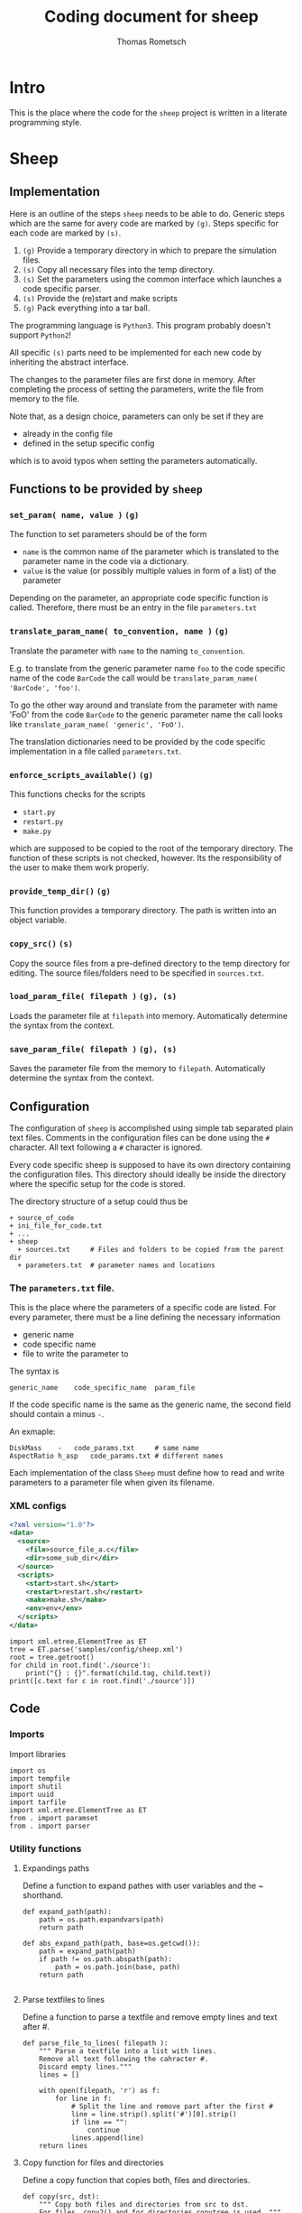 #+TITLE: Coding document for sheep
#+AUTHOR: Thomas Rometsch

* Intro

This is the place where the code for the =sheep= project is written
in a literate programming style.

* Sheep
** Implementation

Here is an outline of the steps =sheep= needs to be able to do.
Generic steps which are the same for avery code are marked by =(g)=.
Steps specific for each code are marked by =(s)=.

1. =(g)= Provide a temporary directory in which to prepare the simulation files.
2. =(s)= Copy all necessary files into the temp directory.
3. =(s)= Set the parameters using the common interface which launches a code specific parser.
4. =(s)= Provide the (re)start and make scripts
5. =(g)= Pack everything into a tar ball.

The programming language is =Python3=. This program probably doesn't support =Python2=!

All specific =(s)= parts need to be implemented for each new code by inheriting the abstract interface.

The changes to the parameter files are first done in memory.
After completing the process of setting the parameters, write the file from memory to the file.

Note that, as a design choice, parameters can only be set if they are
+ already in the config file
+ defined in the setup specific config
which is to avoid typos when setting the parameters automatically.

** Functions to be provided by =sheep=

*** =set_param( name, value )= =(g)=

The function to set parameters should be of the form

+ =name= is the common name of the parameter which is translated to the parameter name in the code via a dictionary.
+ =value= is the value (or possibly multiple values in form of a list) of the parameter

Depending on the parameter, an appropriate code specific function is called.
Therefore, there must be an entry in the file =parameters.txt=

*** =translate_param_name( to_convention, name )= =(g)=

Translate the parameter with =name= to the naming =to_convention=.

E.g. to translate from the generic parameter name =foo= to the code specific name of the code =BarCode= the call would be =translate_param_name( 'BarCode', 'foo')=.

To go the other way around and translate from the parameter with name 'FoO' from the code =BarCode= to the generic parameter name the call looks like =translate_param_name( 'generic', 'FoO')=.

The translation dictionaries need to be provided by the code specific implementation in a file called =parameters.txt=.

*** =enforce_scripts_available()= =(g)=

This functions checks for the scripts
+ =start.py=
+ =restart.py=
+ =make.py=
which are supposed to be copied to the root of the temporary directory.
The function of these scripts is not checked, however.
Its the responsibility of the user to make them work properly.

*** =provide_temp_dir()= =(g)=

This function provides a temporary directory.
The path is written into an object variable.

*** =copy_src()= =(s)=

Copy the source files from a pre-defined directory to the temp directory for editing.
The source files/folders need to be specified in =sources.txt=.

*** =load_param_file( filepath )= =(g), (s)=

Loads the parameter file at =filepath= into memory.
Automatically determine the syntax from the context.

*** =save_param_file( filepath )= =(g), (s)=

Saves the parameter file from the memory to =filepath=.
Automatically determine the syntax from the context.

** Configuration

The configuration of =sheep= is accomplished using simple tab separated plain text files.
Comments in the configuration files can be done using the =#= character.
All text following a =#= character is ignored.

Every code specific sheep is supposed to have its own directory containing the configuration files.
This directory should ideally be inside the directory where the specific setup for the code is stored.

The directory structure of a setup could thus be

#+BEGIN_EXAMPLE
+ source_of_code
+ ini_file_for_code.txt
+ ...
+ sheep
  + sources.txt		# Files and folders to be copied from the parent dir
  + parameters.txt  # parameter names and locations
#+END_EXAMPLE

*** The =parameters.txt= file.

This is the place where the parameters of a specific code are listed.
For every parameter, there must be a line defining the necessary information
+ generic name
+ code specific name
+ file to write the parameter to

The syntax is
#+BEGIN_EXAMPLE
generic_name	code_specific_name	param_file
#+END_EXAMPLE

If the code specific name is the same as the generic name, the second field should contain a minus =-=.

An exmaple:

#+BEGIN_EXAMPLE
DiskMass	-	code_params.txt		# same name
AspectRatio	h_asp	code_params.txt	# different names
#+END_EXAMPLE

Each implementation of the class =Sheep= must define how to read and write
parameters to a parameter file when given its filename.

*** XML configs

#+BEGIN_SRC xml :tangle samples/config/sheep.xml
  <?xml version="1.0"?>
  <data>
    <source>
      <file>source_file_a.c</file>
      <dir>some_sub_dir</dir>
    </source>
    <scripts>
      <start>start.sh</start>
      <restart>restart.sh</restart>
      <make>make.sh</make>
      <env>env</env>
    </scripts>
  </data>
#+END_SRC

#+BEGIN_SRC ipython :session xmltest :exports both :results raw drawer
  import xml.etree.ElementTree as ET
  tree = ET.parse('samples/config/sheep.xml')
  root = tree.getroot()
  for child in root.find('./source'):
      print("{} : {}".format(child.tag, child.text))
  print([c.text for c in root.find('./source')])
#+END_SRC

#+RESULTS:
:RESULTS:
# Out[23]:
:END:

** Code

*** Imports

Import libraries

#+BEGIN_SRC ipython :session sheep :results none :tangle sheep/sheep.py
import os
import tempfile
import shutil
import uuid
import tarfile
import xml.etree.ElementTree as ET
from . import paramset
from . import parser
#+END_SRC

*** Utility functions

**** Expandings paths

Define a function to expand pathes with user variables and the ~ shorthand.

#+BEGIN_SRC ipython :session sheep :results none :tangle sheep/sheep.py
  def expand_path(path):
      path = os.path.expandvars(path)
      return path

  def abs_expand_path(path, base=os.getcwd()):
      path = expand_path(path)
      if path != os.path.abspath(path):
          path = os.path.join(base, path)
      return path

#+END_SRC

**** Parse textfiles to lines

Define a function to parse a textfile and remove empty lines and text after #.

#+BEGIN_SRC ipython :session sheep :exports both :results none :tangle sheep/sheep.py
  def parse_file_to_lines( filepath ):
      """ Parse a textfile into a list with lines.
      Remove all text following the cahracter #.
      Discard empty lines."""
      lines = []

      with open(filepath, 'r') as f:
          for line in f:
              # Split the line and remove part after the first #
              line = line.strip().split('#')[0].strip()
              if line == "":
                  continue
              lines.append(line)
      return lines
#+END_SRC

**** Copy function for files and directories

Define a copy function that copies both, files and directories.

#+BEGIN_SRC ipython :session sheep :exports both :results none :tangle sheep/sheep.py
  def copy(src, dst):
      """ Copy both files and directories from src to dst.
      For files, copy2() and for directories copytree is used. """
      try:
          shutil.copy2(src, dst)
      except IsADirectoryError:
          try:
              shutil.copytree(src, dst)
          except FileExistsError:
              shutil.copytree(src, os.path.join(dst, os.path.basename(src)))
#+END_SRC

*** =Sheep= class

#+BEGIN_SRC ipython :session sheep :exports both :results raw drawer :tangle sheep/sheep.py
  class Sheep:

      def __init__(self, setup_dir, config_file='sheep.xml'):
          self.uuid = str(uuid.uuid4())
          self.temp_dir = None
          self.temp_dir_obj = None
          self.src_list = []
          self.scripts = {}
          self.param_set = None
          self.parameters = {}
          self.parameters_in_config = {}
          self.tar_file = None
          self.setup_dir = os.path.abspath(setup_dir)
          # If the config dir is not an absolute path assume its meant to be inside the setup dir.
          if config_file != os.path.abspath(config_file):
              config_file = os.path.join( setup_dir, config_file )
          self.cfg = ET.parse(config_file);
          self.add_uuid()
          self.parse_src_list()
          #self.parse_parameter_config()
          self.provide_temp_dir()
          self.copy_src()
          self.copy_scripts()
          self.save_config()
          self.save_uuid()
          self.construct_param_set()

      def add_uuid(self):
          """ Insert the uuid into config. """
          elem = ET.Element('uuid')
          elem.text = self.uuid
          self.cfg.getroot().insert(0, elem)

      def save_uuid(self):
          """ Save the uuid to a file. """
          with open( os.path.join( self.temp_dir, "uuid"), "w" ) as of:
              of.write(self.uuid)

      def provide_temp_dir(self):
          """ Create a save temporary directory, unique for every instance of sheep. """
          if self.temp_dir is None:
              self.temp_dir_obj = tempfile.TemporaryDirectory(prefix = self.uuid)
              self.temp_dir = self.temp_dir_obj.name

      def parse_src_list(self):
          """ Provide a list of paths to be copied to the temp directory
          directory. User variables and the ~ shorthand are expanded. """
          self.src_list = [c.text for c in self.cfg.find('./source')]

      def save_config(self):
          """ Copy the config file as reference. """
          dst = os.path.join(self.temp_dir, "sheep.xml" )
          self.cfg.write( dst, encoding='UTF-8', xml_declaration=True )

      def copy_scripts(self):
          """ Provide a list of paths of scripts. They need to be copied aswell.
          User variables and the ~ shorthand are expanded. """
          scripts = self.cfg.find('./scripts')
          for script in scripts:
              path = script.text
              self.scripts[script.tag] = path
              copy( abs_expand_path(path, base = self.setup_dir),
              os.path.join(self.temp_dir, "{}_sheep".format(script.tag) ) )

      def parse_parameter_config(self, parameters_file):
          """ Load the names of the parameters, how to translate them from generic names
          and the desitination file from the parameters.txt file. """
          lines = parse_file_to_lines( parameters_file )
          for line in lines:
              parts = line.split()
              if parts[1] == '-':
                  parts[1] = parts[0]
              self.parameters[parts[0]] = parts[1:]

      def get_temp_path(self, filename ):
          """ Return the absolute path of the file *filename* inside the temp dir. """
          return os.path.join( self.temp_dir, filename)

      def list_temp_dir(self):
          """ Return a list with absolute paths of every file or directory in
          the temp folder. """
          return [os.path.join(self.temp_dir, f) for f in os.listdir(self.temp_dir)]

      def copy_src(self):
          if len(self.src_list) == 0:
              print("Warning: Nothing is copyied b.c. src_list is empty.")
          for path in self.src_list:
              try:
                  copy(abs_expand_path(path, base = self.setup_dir), self.temp_dir)
              except TypeError:
                  print("Error while trying to copy {}".format(path));


      def make_tar(self):
          """ Make a gzipped tar file containing all files and directories
          inside the tmp folder. """
          self.save_changes()
          self.tar_file = self.get_temp_path( 'content.tgz' )
          files = self.list_temp_dir()
          with tarfile.open( self.tar_file , 'x:gz') as tf:
              for path in files:
                  tf.add(path, arcname = path.replace(self.temp_dir,'').lstrip('/'))

      def save_tar(self, dst):
          """ Construct and move the tar file to the given location. """
          if self.tar_file is None:
              self.make_tar()
          shutil.move(self.tar_file, dst)

      def enforce_param_known(self, name):
          if not (name in self.parameters or name in self.parameters_in_config):
              raise ValueError("Setting the parameter {} is not allowed. Make sure it is spelled correct and that its either definde in the config or already present inside a config file.".format(name))

      def construct_param_set(self):
          """ Make a param set object using the parser type specified in the config """
          parserType = self.cfg.find('./paramset/type').text
          paramFile = self.cfg.find('./paramset/path').text
          paramFile = self.get_temp_path(paramFile)
          try:
              Parser = parser.avail[parserType]
              par = Parser(paramFile)
              self.param_set = paramset.ParamSet(par)
          except KeyError:
              print("Could not find parser type {}".format(parserType))

      def set_param(self, param, value ):
          try:
              self.param_set.set_param(param, value)
          except KeyError:
              print("Could not find parameter {}".format(param))
              raise

      def save_changes(self):
          """ Write saves to disk """
          if not self.param_set is None:
              self.param_set.parser.save()

      def translate_param_name(self, to_convention, name ):
          pass


#+END_SRC

#+RESULTS:
:RESULTS:
# Out[5]:
:END:

** Tests

*** temp dir creation

#+BEGIN_SRC ipython :session sheep :results output drawer
  s = Sheep()
  s.provide_temp_dir()
  s.temp_dir
  with open(os.path.join(s.temp_dir, "test.txt"), 'w') as of:
      of.write("foo")
  with open(os.path.join(s.temp_dir, "test.txt"), 'r') as fi:
      print(fi.read())
#+END_SRC

#+RESULTS:
:RESULTS:
foo
:END:

*** text file to line list parser

#+BEGIN_SRC ipython :session sheep :exports both :results output drawer
  tmpdir = tempfile.TemporaryDirectory()
  tmp = tmpdir.name
  tmpfile = os.path.join(tmp, 'test.txt')
  with open(tmpfile, 'w') as tf:
      tf.write('# First comment line\n')
      tf.write('some important data\n')
      tf.write('data with # comment\n')
  print(parse_file_to_lines(tmpfile))
  tmpdir.cleanup()
#+END_SRC

#+RESULTS:
:RESULTS:
['some important data', 'data with']
:END:

*** copy function

#+BEGIN_SRC ipython :session sheep :exports both :results output drawer
    # Create a temp folder to work in
  with tempfile.TemporaryDirectory(prefix = str(uuid.uuid4())) as tmp:

      # Create a file and a folder to copy.
      testdir = os.path.join(tmp, 'from/testdir')
      os.makedirs( testdir )
      tmpfile = os.path.join(tmp, 'from/test.txt')
      with open(tmpfile, 'w') as tf:
          tf.write('some file')

      # Make a folder to copy to and try to copy
      todir = os.path.join(tmp, 'to')
      os.makedirs( todir )
      copy( tmpfile, todir )
      copy( testdir, todir )

      print(os.listdir( todir ))
#+END_SRC

#+RESULTS:
:RESULTS:
['testdir', 'test.txt']
:END:

*** get a uuid

#+BEGIN_SRC ipython :session :exports both :results output drawer
import uuid
print(str(uuid.uuid4()))
#+END_SRC

#+RESULTS:
:RESULTS:
0256843e-4b64-459e-b021-f97868677813
:END:
*** copy src folder and make a tar

#+BEGIN_SRC ipython :session sheep :exports both :results output drawer
s = Sheep()
src_dir = '/home/thomas/repo/fargo3d'
s.src_list = [os.path.join(src_dir, f) for f in os.listdir('/home/thomas/repo/fargo3d')]
s.copy_src()
print(os.listdir( s.temp_dir ))
print(s.list_temp_dir())
#+END_SRC

#+RESULTS:
:RESULTS:
['planets', 'test_suite', 'Makefile', 'outputs', 'README', 'version.txt', 'matplotlibrc', 'in', 'license.txt', 'scripts', 'src', 'setups', 'utils', 'std']
['/tmp/65acb71f-fae8-4476-8a1d-380738d8f6b14vltgy88/planets', '/tmp/65acb71f-fae8-4476-8a1d-380738d8f6b14vltgy88/test_suite', '/tmp/65acb71f-fae8-4476-8a1d-380738d8f6b14vltgy88/Makefile', '/tmp/65acb71f-fae8-4476-8a1d-380738d8f6b14vltgy88/outputs', '/tmp/65acb71f-fae8-4476-8a1d-380738d8f6b14vltgy88/README', '/tmp/65acb71f-fae8-4476-8a1d-380738d8f6b14vltgy88/version.txt', '/tmp/65acb71f-fae8-4476-8a1d-380738d8f6b14vltgy88/matplotlibrc', '/tmp/65acb71f-fae8-4476-8a1d-380738d8f6b14vltgy88/in', '/tmp/65acb71f-fae8-4476-8a1d-380738d8f6b14vltgy88/license.txt', '/tmp/65acb71f-fae8-4476-8a1d-380738d8f6b14vltgy88/scripts', '/tmp/65acb71f-fae8-4476-8a1d-380738d8f6b14vltgy88/src', '/tmp/65acb71f-fae8-4476-8a1d-380738d8f6b14vltgy88/setups', '/tmp/65acb71f-fae8-4476-8a1d-380738d8f6b14vltgy88/utils', '/tmp/65acb71f-fae8-4476-8a1d-380738d8f6b14vltgy88/std']
:END:

#+BEGIN_SRC ipython :session sheep :exports both :results raw drawer
s.make_tar()
#+END_SRC

#+RESULTS:
:RESULTS:
# Out[127]:
:END:

Inspect the tar file

#+BEGIN_SRC ipython :session sheep :exports both :results raw drawer
  with tarfile.open( s.tar_file, 'r:gz') as tf:
      print(tf.getnames())
#+END_SRC

#+RESULTS:
:RESULTS:
# Out[116]:
:END:

Now move the tar file to another folder for testing the =move_tar_to= function.

#+BEGIN_SRC ipython :session sheep :exports both :results raw drawer
move_to_dir = os.path.join(s.temp_dir, 'move_to')
os.makedirs( move_to_dir)
s.move_tar_to( os.path.join( move_to_dir, "sheeps_tmp_content.tgz"))
os.listdir( move_to_dir)
#+END_SRC

#+RESULTS:
:RESULTS:
# Out[128]:
: ['sheeps_tmp_content.tgz']
:END:
*** test the config file parsers

#+BEGIN_SRC ipython :session sheep :exports both :results output drawer
s = Sheep('sampleconfig')
print(s.parameters)
print(s.src_list)
#+END_SRC

#+RESULTS:
:RESULTS:
{'DiskMass': ['Mdisk', '0.1'], 'Rstar': ['Rstar', '1.e-5']}
['readme.org']
:END:
*** Trigger errors for missing config files

There should be some sample config files.

#+BEGIN_SRC ipython :session :exports both :results output drawer
!ls samples/config
#+END_SRC

#+RESULTS:
:RESULTS:
parameters.txt	sources.txt
:END:

**** Missing config

#+BEGIN_SRC ipython :session sheep :exports both :results output drawer
  try:
      s = Sheep('samples')
  except Exception as e:
      print(e)
#+END_SRC

#+RESULTS:
:RESULTS:
[Errno 2] No such file or directory: 'sheep/sources.txt'
:END:

**** Missing mandatory script file

#+BEGIN_SRC ipython :session sheep :exports both :results output drawer
  s = Sheep('samples', 'config')
  try:
      s.enforce_scripts_available()
  except FileNotFoundError as e:
      print("Cached error: {}".format(e))
#+END_SRC

#+RESULTS:
:RESULTS:
Cached error: Could not find start.py which is a mandatory script when using sheep!
:END:

**** Param not known

#+BEGIN_SRC ipython :session sheep :exports both :results output drawer
  s = Sheep('samples', 'config')
  try:
      s.enforce_param_known( 'foo' )
  except ValueError as e:
      print("Cached error: {}".format(e))
#+END_SRC

#+RESULTS:
:RESULTS:
Cached error: Setting the parameter foo is not allowed. Make sure it is spelled correct and that its either definde in the config or already present inside a config file.
:END:

* ParamSet

** Description

To manage the interaction with different parameter files it is useful to
have an abstract interface.
This is the purpose of =ParamSet=.

** Features

1. provide a common =set_param()= function
2. act as a meta parameter set which holds different param sets for every config file
3. using the sheep config, decide into which param set/config file a parameter is written

** Implementation

*** purely abstracted from files and syntax

Do not bother with file access and ini file syntax or structure.
Implement special parsers for every type of parameter file.

*** minimize interaction with parsers

Only interact with parser by requesting the parameter dict.
A parser to be used with =ParamSet= should have a =get_param_dict()= function
which returns a hirarchical presentation of the parameters in form of a =Dict=.
Changes to the parameters should be made in this dict.

*** structure of parameter dicts

The structure of the parameter dicts is as follows.

+ key-value pairs are stored directly in the dict
+ values are always stored in a list, which might have multiple entries
+ if the parameters are grouped, add a group by using its name as the key
  and a dict of the group key-value pairs as value (do not use a list in this case)

** Code

*** imports

#+BEGIN_SRC ipython :session sheep :exports both :results raw drawer :tangle sheep/paramset.py
import os
from collections import OrderedDict as ODict
#+END_SRC

*** parameter lookup table

There could be the case that two parameters in different blocks have the same name.
For the situation here, astrophysical simulations, this is probably a bad idea
anyways, but better be safe than sorry.

Build a dict of parameters containing the group of the parameter.
Put the group in a list and simply append a possible additional group names.
This makes it easy to handle collisions and at the same time makes finding the
parameters easy.

#+BEGIN_SRC ipython :session sheep :exports both :results none :tangle sheep/paramset.py

  def parameter_lookup_dict(dct):
      """ Make a dict to lookup where a given parameter is stored. """
      lt = ODict()
      for group in dct:
          for key in dct[group]:
              if key in lt:
                  lt[key].append(group)
              else:
                  lt[key] = [group]
      # Finally add the key itself at the end
      for key in lt:
          lt[key].append(key)
      return lt
#+END_SRC

*** helpers to work on nested dicts

Use strategy from this [[https://stackoverflow.com/questions/14692690/access-nested-dictionary-items-via-a-list-of-keys][stackoverflow thread]] to handle accessing nested dicts
with lists of keys.

#+BEGIN_SRC ipython :session sheep :exports both :results none :tangle sheep/paramset.py
from functools import reduce
import operator

def getFromDict(dataDict, mapList):
    return reduce(operator.getitem, mapList, dataDict)

def setInDict(dataDict, mapList, value):
    getFromDict(dataDict, mapList[:-1])[mapList[-1]] = value
#+END_SRC

*** the class

#+BEGIN_SRC ipython :session sheep :exports both :results none :tangle sheep/paramset.py
  class ParamSet:

      def __init__(self, parser = None):
          if parser is None:
              raise RuntimeError("Need to initialize with a parameter file parser!")
          self.parser = parser
          self.dct = parser.get_param_dict()
          self.make_parameter_lookup_dict()

      def make_parameter_lookup_dict(self):
          """ Construct a dict to map names of parameters to a list of
          keys to find them in the dict """
          self.parameter_lookup_dict = parameter_lookup_dict(self.dct)

      def set_param(self, param, value):
          """ Set the parameter param to its new value. """
          # Parsers hold values inside of lists to handle
          # multiple values per param.
          if isinstance(value, str):
              value = [value]
          # make a string out of anything else if it doesn't have a length
          try:
              len(value)
          except TypeError:
              value = ["{}".format(value)]
          keyList = self.parameter_lookup_dict[param]
          setInDict(self.dct, keyList, value)

      def get_param(self, param):
          """ Get the parameter param. """
          keyList = self.parameter_lookup_dict[param]
          value = getFromDict(self.dct, keyList)
          # Parsers hold values inside of lists to handle
          # multiple values per param.
          if len(value) == 1:
              return value[0]
          else:
              return value


#+END_SRC


** Test the code

*** get a dict from a parser

#+BEGIN_SRC ipython :session sheep :exports both :results output
  import parser
  import pprint
  par = parser.IniParser('samples/plutoSetup/pluto.ini')
  pset = ParamSet(par)
  pprint.pprint(pset.parameter_lookup_dict)
#+END_SRC

#+RESULTS:
#+begin_example
OrderedDict([('X1-grid', ['Grid', 'X1-grid']),
             ('X2-grid', ['Grid', 'X2-grid']),
             ('X3-grid', ['Grid', 'X3-grid']),
             ('Levels', ['Chombo Refinement', 'Levels']),
             ('Ref_ratio', ['Chombo Refinement', 'Ref_ratio']),
             ('Regrid_interval', ['Chombo Refinement', 'Regrid_interval']),
             ('Refine_thresh', ['Chombo Refinement', 'Refine_thresh']),
             ('Tag_buffer_size', ['Chombo Refinement', 'Tag_buffer_size']),
             ('Block_factor', ['Chombo Refinement', 'Block_factor']),
             ('Max_grid_size', ['Chombo Refinement', 'Max_grid_size']),
             ('Fill_ratio', ['Chombo Refinement', 'Fill_ratio']),
             ('CFL', ['Time', 'CFL']),
             ('CFL_max_var', ['Time', 'CFL_max_var']),
             ('tstop', ['Time', 'tstop']),
             ('first_dt', ['Time', 'first_dt']),
             ('Solver', ['Solver', 'Solver']),
             ('X1-beg', ['Boundary', 'X1-beg']),
             ('X1-end', ['Boundary', 'X1-end']),
             ('X2-beg', ['Boundary', 'X2-beg']),
             ('X2-end', ['Boundary', 'X2-end']),
             ('X3-beg', ['Boundary', 'X3-beg']),
             ('X3-end', ['Boundary', 'X3-end']),
             ('uservar', ['Static Grid Output', 'uservar']),
             ('output_dir', ['Static Grid Output', 'output_dir']),
             ('dbl', ['Static Grid Output', 'dbl']),
             ('flt', ['Static Grid Output', 'flt']),
             ('vtk', ['Static Grid Output', 'vtk']),
             ('tab', ['Static Grid Output', 'tab']),
             ('ppm', ['Static Grid Output', 'ppm']),
             ('png', ['Static Grid Output', 'png']),
             ('log', ['Static Grid Output', 'log']),
             ('analysis', ['Static Grid Output', 'analysis']),
             ('Checkpoint_interval',
              ['Chombo HDF5 output', 'Checkpoint_interval']),
             ('Plot_interval', ['Chombo HDF5 output', 'Plot_interval']),
             ('SigmaRef', ['Parameters', 'SigmaRef']),
             ('Mplanet', ['Parameters', 'Mplanet']),
             ('Pericenter', ['Parameters', 'Pericenter']),
             ('AspectRatio', ['Parameters', 'AspectRatio']),
             ('ViscosityAlpha', ['Parameters', 'ViscosityAlpha']),
             ('Inclination', ['Parameters', 'Inclination']),
             ('Rplanet', ['Parameters', 'Rplanet']),
             ('Smoothing', ['Parameters', 'Smoothing']),
             ('ForceCutoff', ['Parameters', 'ForceCutoff']),
             ('DensityFloor', ['Parameters', 'DensityFloor']),
             ('WDThetaBegRel', ['Parameters', 'WDThetaBegRel']),
             ('WDRIn', ['Parameters', 'WDRIn']),
             ('WDROut', ['Parameters', 'WDROut'])])
#+end_example

*** change a param in a parser

#+BEGIN_SRC ipython :session sheep :exports both :results output
  import parser
  import pprint
  par = parser.IniParser('samples/plutoSetup/pluto.ini')
  pset = ParamSet(par)
  pset.set_param('tstop', '40.0')
  print(pset.get_param('tstop'))
#+END_SRC

#+RESULTS:
: 40.0


*** write a changed param back to file

#+BEGIN_SRC ipython :session sheep :exports both :results output
  import parser
  import pprint
  par = parser.IniParser('samples/plutoSetup/pluto.ini')
  pset = ParamSet(par)
  pset.set_param('tstop', '40.0')
  par.save('samples/plutoSetup/pluto_testwrite.ini')
  par2 = parser.IniParser('samples/plutoSetup/pluto_testwrite.ini')
  print(par2.get_param_dict()['Time']['tstop'])
#+END_SRC

#+RESULTS:
: ['40.0']

* Parsers

This section contains the parsers for different parameter files.

** ini file parser for PLUTO

*** Introduction

This document is a development file for an implemenation of a parser for
runtime config files of the PLUTO astrophysics code.

*** Features

**** DONE ini file to memory

+ load the ini file and parse it into an ordered dictionary
+ the root dict contains all dicts of groups
+ the dicts for groups are also ordered and have lists to store the values

**** DONE Save the config dict to file

+ parse the config dict into lines using some rule to format the white spaces
  (why not make the file pretty if we parse it anyways)
+ save the generated lines to a file, possibly the same as the source file

**** TODO Replace parameters

+ replace the values of parameters at arbitrary positions.
+ support only naming the parameter without the group
+ raise exceptions upon name collision
+ support specifying the group as optional parameter

*** Syntax

The syntax is probably identical to the one of Microsoft ini files.
There is support for different groups, which are indicated by =[]=.
Key value pairs are white-space separated and there might be multiple values.

An example ilustrated the syntax. It is taken from a 3D PLUTO setup and
configures the grid and some parameters.

#+BEGIN_EXAMPLE
[Grid]

X1-grid    1    0.4   256   u    2.5
X2-grid    1   -0.3   72    u    0.3
X3-grid    1    0.0   512   u    6.283185307

...

[Parameters]

Mplanet          6.e-5
AspectRatio      0.1
ViscosityAlpha   0.004
#+END_EXAMPLE

*** Sample config

A sample config is available at =samples/plutoSetup/pluto.ini=.

*** Parser Code

**** Imports

Import libraries

#+BEGIN_SRC ipython :session plpar :exports both :results none :tangle sheep/parser.py
import os
from collections import OrderedDict as ODict
#+END_SRC

**** Loading the ini file

Load the file into lines

#+BEGIN_SRC ipython :session plpar :exports both :results none
  lines = []
  with open('samples/plutoSetup/pluto.ini', 'r') as cf:
      for line in cf:
          lines.append(line.strip())
#+END_SRC

inspect the lines in a different buffer.

#+BEGIN_SRC ipython :session plpar :exports both :results none
print(lines)
#+END_SRC

The output looks as expected and shows that there are also some tabs as white space characters.

**** Parse groups to lists

Now go through the lines and extract groups.
Write all lines after a line which indicates a group to a separate list.
These are lines having a =[= as their first character.
Also make sure that the last character is a =]= and raise an exception if its missing.

#+BEGIN_SRC ipython :session plpar :exports both :results raw drawer
  def parse_to_grouped_lines(lines):
      # Initialize a first group to store key value pairs listed before the first group.
      grouped_lines = [[]]
      for line in lines:
          # Skip empty lines
          if line == "":
              continue
          # Identiy a header line
          if line[0] == '[':
              if line[-1] != ']':
                  raise ValueError('Found a line starting wih "[" but not ending in "]"!')
              grouped_lines.append([line])
          # Append normal lines to the last group
          else:
              grouped_lines[-1].append(line)
      return grouped_lines
#+END_SRC

#+RESULTS:
:RESULTS:
# Out[3]:
:END:

Print the lines
#+BEGIN_SRC ipython :session plpar :exports both :results output
  for group in parse_to_grouped_lines(lines):
      print(group)
#+END_SRC

#+RESULTS:
: []
: ['[Grid]', 'X1-grid    1    0.4            256    u    2.5', 'X2-grid   1   1.0471975511965976   72   u   2.0943951023931953', 'X3-grid    1    0.0            512    u    6.283185307']
: ['[Chombo Refinement]', 'Levels           4', 'Ref_ratio        2 2 2 2 2', 'Regrid_interval  2 2 2 2', 'Refine_thresh    0.3', 'Tag_buffer_size  3', 'Block_factor     8', 'Max_grid_size    64', 'Fill_ratio       0.75']
: ['[Time]', 'CFL              0.33', 'CFL_max_var      1.1', 'tstop            20.0', 'first_dt         1.e-4']
: ['[Solver]', 'Solver         hllc']
: ['[Boundary]', 'X1-beg\t      reflective', 'X1-end        reflective', 'X2-beg        reflective', 'X2-end        reflective', 'X3-beg        periodic', 'X3-end        periodic']
: ['[Static Grid Output]', 'uservar    0', 'output_dir ./out/sim', 'dbl       1.0  -200   single_file', 'flt       -1.0  -1   single_file', 'vtk       -1.0 -1   single_file', 'tab       -1.0  -1', 'ppm       -1.0  -1', 'png       -1.0  -1', 'log        5', 'analysis  0.001']
: ['[Chombo HDF5 output]', 'Checkpoint_interval  -1.0  0', 'Plot_interval         1.0  0']
: ['[Parameters]', 'SigmaRef\t\t\t0.000645246309031885', 'Mplanet\t\t\t\t6.e-5', 'Pericenter          -1.5707963268', 'AspectRatio\t\t\t0.1', 'ViscosityAlpha\t\t0.004', 'Inclination\t\t\t50.0', 'Rplanet\t\t\t\t5.2', 'Smoothing\t\t\t0.5', 'ForceCutoff\t\t\t0.8', 'DensityFloor\t\t1.e-20', 'WDThetaBegRel\t\t0.8', 'WDRIn\t\t\t\t0.4', 'WDROut\t\t\t\t2.1']

**** Parse groups to dicts

Now parse the lines into ordered dicts.
Split the lines with and store the first part as key and the rest as values.



#+BEGIN_SRC ipython :session plpar :exports both :results none :tangle sheep/parser.py
  def parse_to_dict(lines):
      # Initialize a first group to store key value pairs listed before the first group.
      groups = ODict()
      stats = ODict()
      name = '_root'
      groups[name] = ODict()
      stats[name] = [0,0]
      num_comment = 1
      for line in lines:
          line = line.strip()
          # Skip empty lines
          if line == "":
              continue
          # Identify a header line
          if line[0] == '[':
              if line[-1] != ']':
                  raise ValueError('Found a line starting wih "[" but not ending in "]"!')
              name = line.lstrip('[').rstrip(']')
              groups[name] = ODict()
              stats[name] = [0, 0]
          # Append normal lines to the last group
          else:
              if line[0] in ["#",";"]:
                  groups[name]["__comment_" + "{}".format(num_comment)] = line
                  num_comment += 1
              else:
                  parts = line.split()
                  groups[name][parts[0]] = parts[1:]
                  stats[name] += [0]*(len(parts) - len(stats[name]))
                  for n,p in enumerate(parts):
                      stats[name][n] = max(stats[name][n], len(p))


      return (groups, stats)
#+END_SRC

Parse the lines to a dict.

#+BEGIN_SRC ipython :session plpar :exports both :results output
import pprint
cfg_dict, stats = parse_to_dict(lines)
pprint.pprint(cfg_dict)
#+END_SRC

#+RESULTS:
#+begin_example
OrderedDict([('_root', []),
             ('Grid',
              OrderedDict([('X1-grid', ['1', '0.4', '256', 'u', '2.5']),
                           ('X2-grid',
                            ['1',
                             '1.0471975511965976',
                             '72',
                             'u',
                             '2.0943951023931953']),
                           ('X3-grid',
                            ['1', '0.0', '512', 'u', '6.283185307'])])),
             ('Chombo Refinement',
              OrderedDict([('Levels', ['4']),
                           ('Ref_ratio', ['2', '2', '2', '2', '2']),
                           ('Regrid_interval', ['2', '2', '2', '2']),
                           ('Refine_thresh', ['0.3']),
                           ('Tag_buffer_size', ['3']),
                           ('Block_factor', ['8']),
                           ('Max_grid_size', ['64']),
                           ('Fill_ratio', ['0.75'])])),
             ('Time',
              OrderedDict([('CFL', ['0.33']),
                           ('CFL_max_var', ['1.1']),
                           ('tstop', ['20.0']),
                           ('first_dt', ['1.e-4'])])),
             ('Solver', OrderedDict([('Solver', ['hllc'])])),
             ('Boundary',
              OrderedDict([('X1-beg', ['reflective']),
                           ('X1-end', ['reflective']),
                           ('X2-beg', ['reflective']),
                           ('X2-end', ['reflective']),
                           ('X3-beg', ['periodic']),
                           ('X3-end', ['periodic'])])),
             ('Static Grid Output',
              OrderedDict([('uservar', ['0']),
                           ('output_dir', ['./out/sim']),
                           ('dbl', ['1.0', '-200', 'single_file']),
                           ('flt', ['-1.0', '-1', 'single_file']),
                           ('vtk', ['-1.0', '-1', 'single_file']),
                           ('tab', ['-1.0', '-1']),
                           ('ppm', ['-1.0', '-1']),
                           ('png', ['-1.0', '-1']),
                           ('log', ['5']),
                           ('analysis', ['0.001'])])),
             ('Chombo HDF5 output',
              OrderedDict([('Checkpoint_interval', ['-1.0', '0']),
                           ('Plot_interval', ['1.0', '0'])])),
             ('Parameters',
              OrderedDict([('SigmaRef', ['0.000645246309031885']),
                           ('Mplanet', ['6.e-5']),
                           ('Pericenter', ['-1.5707963268']),
                           ('AspectRatio', ['0.1']),
                           ('ViscosityAlpha', ['0.004']),
                           ('Inclination', ['50.0']),
                           ('Rplanet', ['5.2']),
                           ('Smoothing', ['0.5']),
                           ('ForceCutoff', ['0.8']),
                           ('DensityFloor', ['1.e-20']),
                           ('WDThetaBegRel', ['0.8']),
                           ('WDRIn', ['0.4']),
                           ('WDROut', ['2.1'])]))])
#+end_example

**** Write the dict back to strings

+ leave blank lines between header lines and the key value pair lines.
+ no blank line at the beginning

#+BEGIN_SRC ipython :session plpar :exports both :results none :tangle sheep/parser.py
  def parse_dict_to_str(dct, stats=None):
      lines = []
      for group in dct:
          # blank line before the group header
          if len(lines) > 0:
              lines.append('')
          # Write the header if group is not the root.
          if group != '_root':
              lines.append('[{}]'.format(group))
              lines.append('')
          # Write the key value pairs
          for key in dct[group]:
              if key[:9] == "__comment":
                  lines.append("")
                  lines.append(dct[group][key])
                  lines.append("")
              elif stats is None:
                  lines.append('{}   {}'.format( key, '   '.join(dct[group][key])  ))
              else:
                  st = stats[group]
                  line = format(key, '{}s'.format(st[0]))
                  for n, val in enumerate(dct[group][key]):
                      line += '   ' + format(val, '{}s'.format(st[n+1]))
                  lines.append(line)
      return lines
#+END_SRC

Test the output

#+BEGIN_SRC ipython :session plpar :exports both :results output
  for line in parse_dict_to_str(cfg_dict, stats):
      print(line)
#+END_SRC

#+RESULTS:
#+begin_example
[Grid]

X1-grid   1   0.4                  256   u   2.5
X2-grid   1   1.0471975511965976   72    u   2.0943951023931953
X3-grid   1   0.0                  512   u   6.283185307

[Chombo Refinement]

Levels            4
Ref_ratio         2      2   2   2   2
Regrid_interval   2      2   2   2
Refine_thresh     0.3
Tag_buffer_size   3
Block_factor      8
Max_grid_size     64
Fill_ratio        0.75

[Time]

CFL           0.33
CFL_max_var   1.1
tstop         20.0
first_dt      1.e-4

[Solver]

Solver   hllc

[Boundary]

X1-beg   reflective
X1-end   reflective
X2-beg   reflective
X2-end   reflective
X3-beg   periodic
X3-end   periodic

[Static Grid Output]

uservar      0
output_dir   ./out/sim
dbl          1.0         -200   single_file
flt          -1.0        -1     single_file
vtk          -1.0        -1     single_file
tab          -1.0        -1
ppm          -1.0        -1
png          -1.0        -1
log          5
analysis     0.001

[Chombo HDF5 output]

Checkpoint_interval   -1.0   0
Plot_interval         1.0    0

[Parameters]

SigmaRef         0.000645246309031885
Mplanet          6.e-5
Pericenter       -1.5707963268
AspectRatio      0.1
ViscosityAlpha   0.004
Inclination      50.0
Rplanet          5.2
Smoothing        0.5
ForceCutoff      0.8
DensityFloor     1.e-20
WDThetaBegRel    0.8
WDRIn            0.4
WDROut           2.1
#+end_example

Looks just as desired.

**** =IniParser= class

Define a parser class to bring everything together

#+BEGIN_SRC ipython :session plpar :exports both :results none :tangle sheep/parser.py
  class IniParser:

      def __init__(self, inifile):
          self.inifile = os.path.abspath(inifile)
          self.load()

      def load(self):
          """ Load the ini file into memory. """
          with open(self.inifile, 'r') as rf:
              self.cfg_dct, self.stats = parse_to_dict(rf)

      def parse_dict_to_str(self):
          """ Write the dict into lines. """
          return parse_dict_to_str(self.cfg_dct, self.stats)

      def save(self, path=None):
          """ Write the config back to the file by default or to any file specified by *path*. """
          if path is None:
              path = self.inifile
          with open(path, 'w') as of:
              of.write('\n'.join(self.parse_dict_to_str()))

      def get_param_dict(self):
          """ Return the parameter dict. """
          return self.cfg_dct
#+END_SRC

Now load the ini using the class and print it.
#+BEGIN_SRC ipython :session plpar :exports both :results none
  par = IniParser('samples/plutoSetup/pluto.ini')
  for l in par.parse_dict_to_str():
      print(l)
#  par.write_to_file('test.ini')
#+END_SRC


**** class dict

#+BEGIN_SRC ipython :exports both :results none :tangle sheep/parser.py
  # List parser classes available in this implementation.
  # This is handy for specifying a parser class in a config file.
  avail = {
      'plutoIni' : IniParser,
      'fargo3dIni' : IniParser,
      'fargoIni' : IniParser
  }
#+END_SRC


** fargo3d par files

*** Intro

The =fargo3d= code, has config files very similar to standard
=.ini= files.
Though, comments are done with =#= instead =;=.

Just try using the pluto parse.

*** Load lines

#+BEGIN_SRC ipython :session plpar :exports both :results none
  lines = []
  with open('samples/fargo.par', 'r') as cf:
      for line in cf:
          lines.append(line.strip())
#+END_SRC

#+BEGIN_SRC ipython :session plpar :exports both :results output
  for line in lines:
      print(line)
#+END_SRC

#+RESULTS:
#+begin_example
### Run only this parameter file is FARGO3D was build using the setup 'fargo'
Setup			fargo

### Disk parameters

AspectRatio     	0.05            Thickness over Radius in the disc
Sigma0			6.3661977237e-4	Surface Density at r=1
Nu			0.0		Uniform kinematic viscosity
SigmaSlope		0.0		Slope of the surface density
FlaringIndex		0.0

### Planet parameters

PlanetConfig		planets/jupiter.cfg
ThicknessSmoothing 	0.6
RocheSmoothing 		0.0
Eccentricity		0.0
ExcludeHill		no
IndirectTerm		Yes


### Mesh parameters

Nx			384		Azimuthal number of zones
Ny               	128		Radial number of zones
Xmin			-3.14159265358979323844
Xmax			3.14159265358979323844
Ymin			0.4		Inner boundary radius
Ymax			2.5		Outer boundary radius
OmegaFrame     		1.0005
Frame			G

### Output control parameters

Ntot			1000		Total number of time steps
Ninterm	 		20		Time steps between outputs
DT			0.314159265359	Time step length. 2PI = 1 orbit
OutputDir		@outputs/fargo

#Plotting parameters

Log			yes

#+end_example


*** parse lines with pluto parser


#+BEGIN_SRC ipython :session plpar :exports both :results output
  groups, stats = parse_to_dict(lines)
  for g in groups:
      for key in groups[g]:
          print("{} : {}".format(key, groups[g][key]))
#+END_SRC

#+RESULTS:
#+begin_example
__comment_1 : ### Run only this parameter file is FARGO3D was build using the setup 'fargo'
Setup : ['fargo']
__comment_2 : ### Disk parameters
AspectRatio : ['0.05', 'Thickness', 'over', 'Radius', 'in', 'the', 'disc']
Sigma0 : ['6.3661977237e-4', 'Surface', 'Density', 'at', 'r=1']
Nu : ['0.0', 'Uniform', 'kinematic', 'viscosity']
SigmaSlope : ['0.0', 'Slope', 'of', 'the', 'surface', 'density']
FlaringIndex : ['0.0']
__comment_3 : ### Planet parameters
PlanetConfig : ['planets/jupiter.cfg']
ThicknessSmoothing : ['0.6']
RocheSmoothing : ['0.0']
Eccentricity : ['0.0']
ExcludeHill : ['no']
IndirectTerm : ['Yes']
__comment_4 : ### Mesh parameters
Nx : ['384', 'Azimuthal', 'number', 'of', 'zones']
Ny : ['128', 'Radial', 'number', 'of', 'zones']
Xmin : ['-3.14159265358979323844']
Xmax : ['3.14159265358979323844']
Ymin : ['0.4', 'Inner', 'boundary', 'radius']
Ymax : ['2.5', 'Outer', 'boundary', 'radius']
OmegaFrame : ['1.0005']
Frame : ['G']
__comment_5 : ### Output control parameters
Ntot : ['1000', 'Total', 'number', 'of', 'time', 'steps']
Ninterm : ['20', 'Time', 'steps', 'between', 'outputs']
DT : ['0.314159265359', 'Time', 'step', 'length.', '2PI', '=', '1', 'orbit']
OutputDir : ['@outputs/fargo']
__comment_6 : #Plotting parameters
Log : ['yes']
#+end_example



*** parse dict back to lines

#+BEGIN_SRC ipython :session plpar :exports both :results output
  groups, stats = parse_to_dict(lines)
  lines_from_groups = parse_dict_to_str(groups, stats)
  for line in lines_from_groups:
      print(line)
#+END_SRC

#+RESULTS:
#+begin_example

### Run only this parameter file is FARGO3D was build using the setup 'fargo'

Setup                fargo

### Disk parameters

AspectRatio          0.05                      Thickness   over        Radius      in        the       disc
Sigma0               6.3661977237e-4           Surface     Density     at          r=1
Nu                   0.0                       Uniform     kinematic   viscosity
SigmaSlope           0.0                       Slope       of          the         surface   density
FlaringIndex         0.0

### Planet parameters

PlanetConfig         planets/jupiter.cfg
ThicknessSmoothing   0.6
RocheSmoothing       0.0
Eccentricity         0.0
ExcludeHill          no
IndirectTerm         Yes

### Mesh parameters

Nx                   384                       Azimuthal   number      of          zones
Ny                   128                       Radial      number      of          zones
Xmin                 -3.14159265358979323844
Xmax                 3.14159265358979323844
Ymin                 0.4                       Inner       boundary    radius
Ymax                 2.5                       Outer       boundary    radius
OmegaFrame           1.0005
Frame                G

### Output control parameters

Ntot                 1000                      Total       number      of          time      steps
Ninterm              20                        Time        steps       between     outputs
DT                   0.314159265359            Time        step        length.     2PI       =         1      orbit
OutputDir            @outputs/fargo

#Plotting parameters

Log                  yes
#+end_example

* Applications

** Preparation

#+BEGIN_SRC ipython :session sheep :exports both :results none
  import importlib
  import sheep.parser
  import sheep.paramset
  import sheep
  import os
  import shutil
  importlib.reload(sheep)
  importlib.reload(sheep.parser)
  importlib.reload(sheep.paramset)
  os.path.expanduser('~/repo/sheep')
#+END_SRC

** Pluto

#+BEGIN_SRC ipython :session sheep :exports both :results none
  try:
      shutil.rmtree('test/pluto')
  except FileNotFoundError:
      pass
  os.makedirs('test/pluto')
  s = sheep.Sheep('samples/plutoSheepSetup')
  s.set_param("Inclination", 100.0)
  s.save_tar('test/pluto/content.tgz')
#+END_SRC

** fargo3d

#+BEGIN_SRC ipython :session sheep :exports both :results none
  try:
      shutil.rmtree('test/fargo3d')
  except FileNotFoundError:
      pass
  os.makedirs('test/fargo3d')
  setup_dir = os.path.expanduser('~/repo/fargo3d')
  config_file = os.path.expanduser('~/repo/fargo3d/sheep_pdi3d.xml')
  s = sheep.Sheep(setup_dir, config_file=config_file )
  s.set_param("AspectRatio", 0.2)
  s.save_tar('test/fargo3d/content.tgz')
#+END_SRC
